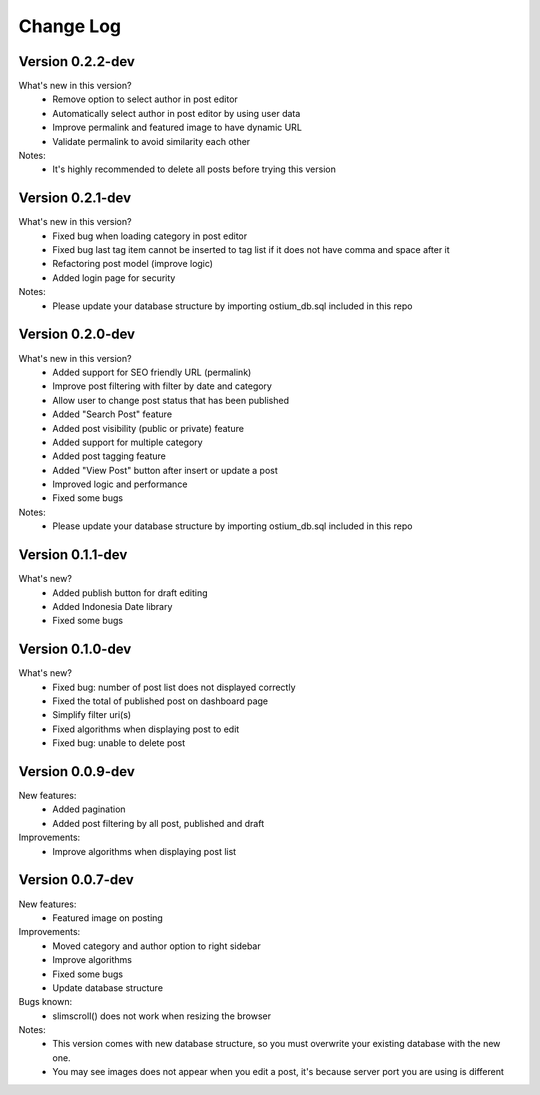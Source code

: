 ##########
Change Log
##########

Version 0.2.2-dev
=================
What's new in this version?
    - Remove option to select author in post editor
    - Automatically select author in post editor by using user data
    - Improve permalink and featured image to have dynamic URL
    - Validate permalink to avoid similarity each other
Notes:
    - It's highly recommended to delete all posts before trying this version

Version 0.2.1-dev
=================
What's new in this version?
    - Fixed bug when loading category in post editor
    - Fixed bug last tag item cannot be inserted to tag list if it does not have comma and space after it
    - Refactoring post model (improve logic)
    - Added login page for security
Notes:
    - Please update your database structure by importing ostium_db.sql included in this repo

Version 0.2.0-dev
=================
What's new in this version?
    - Added support for SEO friendly URL (permalink)
    - Improve post filtering with filter by date and category
    - Allow user to change post status that has been published
    - Added "Search Post" feature
    - Added post visibility (public or private) feature
    - Added support for multiple category
    - Added post tagging feature
    - Added "View Post" button after insert or update a post
    - Improved logic and performance
    - Fixed some bugs
Notes:
    - Please update your database structure by importing ostium_db.sql included in this repo

Version 0.1.1-dev
=================
What's new?
    - Added publish button for draft editing
    - Added Indonesia Date library
    - Fixed some bugs

Version 0.1.0-dev
=================
What's new?
    - Fixed bug: number of post list does not displayed correctly
    - Fixed the total of published post on dashboard page
    - Simplify filter uri(s)
    - Fixed algorithms when displaying post to edit
    - Fixed bug: unable to delete post

Version 0.0.9-dev
=================
New features:
    - Added pagination
    - Added post filtering by all post, published and draft

Improvements:
    - Improve algorithms when displaying post list

Version 0.0.7-dev
=================
New features:
  - Featured image on posting

Improvements:
  - Moved category and author option to right sidebar
  - Improve algorithms
  - Fixed some bugs
  - Update database structure

Bugs known:
  - slimscroll() does not work when resizing the browser

Notes:
  - This version comes with new database structure, so you must overwrite your existing database with the new one.
  - You may see images does not appear when you edit a post, it's because server port you are using is different
